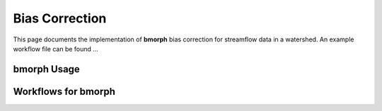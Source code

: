 Bias Correction
===============

This page documents the implementation of
**bmorph** bias correction for streamflow
data in a watershed. An example workflow file
can be found ...

bmorph Usage
-------------------


Workflows for bmorph
--------------------

